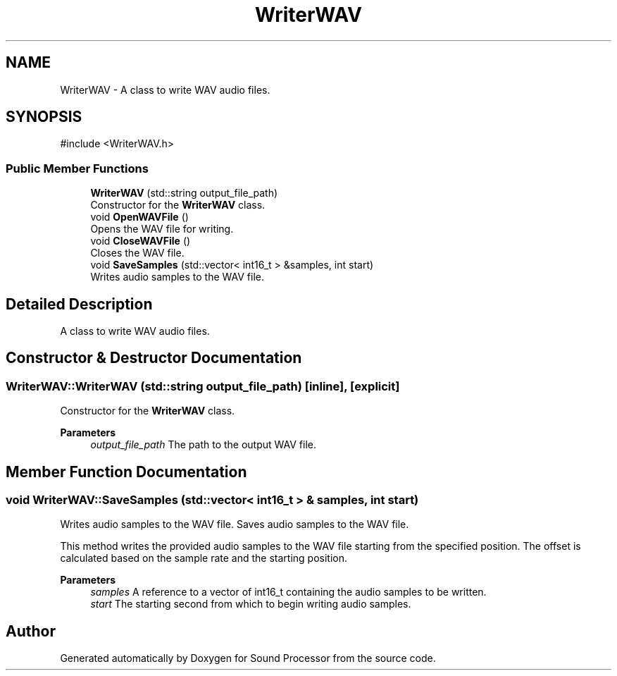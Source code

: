 .TH "WriterWAV" 3 "Version 0.1" "Sound Processor" \" -*- nroff -*-
.ad l
.nh
.SH NAME
WriterWAV \- A class to write WAV audio files\&.  

.SH SYNOPSIS
.br
.PP
.PP
\fR#include <WriterWAV\&.h>\fP
.SS "Public Member Functions"

.in +1c
.ti -1c
.RI "\fBWriterWAV\fP (std::string output_file_path)"
.br
.RI "Constructor for the \fBWriterWAV\fP class\&. "
.ti -1c
.RI "void \fBOpenWAVFile\fP ()"
.br
.RI "Opens the WAV file for writing\&. "
.ti -1c
.RI "void \fBCloseWAVFile\fP ()"
.br
.RI "Closes the WAV file\&. "
.ti -1c
.RI "void \fBSaveSamples\fP (std::vector< int16_t > &samples, int start)"
.br
.RI "Writes audio samples to the WAV file\&. "
.in -1c
.SH "Detailed Description"
.PP 
A class to write WAV audio files\&. 
.SH "Constructor & Destructor Documentation"
.PP 
.SS "WriterWAV::WriterWAV (std::string output_file_path)\fR [inline]\fP, \fR [explicit]\fP"

.PP
Constructor for the \fBWriterWAV\fP class\&. 
.PP
\fBParameters\fP
.RS 4
\fIoutput_file_path\fP The path to the output WAV file\&. 
.RE
.PP

.SH "Member Function Documentation"
.PP 
.SS "void WriterWAV::SaveSamples (std::vector< int16_t > & samples, int start)"

.PP
Writes audio samples to the WAV file\&. Saves audio samples to the WAV file\&.

.PP
This method writes the provided audio samples to the WAV file starting from the specified position\&. The offset is calculated based on the sample rate and the starting position\&.

.PP
\fBParameters\fP
.RS 4
\fIsamples\fP A reference to a vector of int16_t containing the audio samples to be written\&. 
.br
\fIstart\fP The starting second from which to begin writing audio samples\&. 
.RE
.PP


.SH "Author"
.PP 
Generated automatically by Doxygen for Sound Processor from the source code\&.
